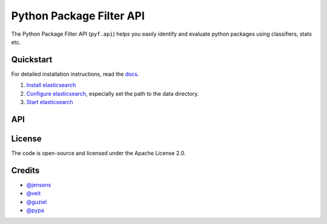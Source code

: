 Python Package Filter API
=========================

The Python Package Filter API (``pyf.api``)  helps you easily identify and
evaluate python packages using classifiers, stats etc.

Quickstart
----------

For detailed installation instructions, read the `docs
<https://pyfapi.readthedocs.io/en/latest/installation.html>`_.

#. `Install elasticsearch
   <https://www.elastic.co/guide/en/elasticsearch/reference/current/install-elasticsearch.html>`_
#. `Configure elasticsearch
   <https://www.elastic.co/guide/en/elasticsearch/reference/current/settings.html#settings>`_,
   especially set the path to the data directory.
#. `Start elasticsearch
   <https://www.elastic.co/guide/en/elasticsearch/reference/current/starting-elasticsearch.html>`_

API
---



License
-------

The code is open-source and licensed under the Apache License 2.0.

Credits
-------

* `@jensens <https://github.com/jensens>`_
* `@veit <https://github.com/veit>`_
* `@guziel <https://github.com/guziel>`_
* `@pypa <https://github.com/pypa>`_

